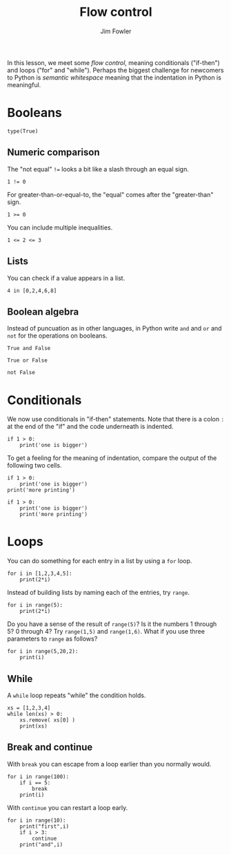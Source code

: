 #+TITLE: Flow control
#+AUTHOR: Jim Fowler

In this lesson, we meet some /flow control/, meaning conditionals
("if-then") and loops ("for" and "while").  Perhaps the biggest
challenge for newcomers to Python is /semantic whitespace/ meaning
that the indentation in Python is meaningful.

* Booleans

#+BEGIN_SRC ipython 
type(True)
#+END_SRC

** Numeric comparison

The "not equal" ~!=~ looks a bit like a slash through an equal sign.

#+BEGIN_SRC ipython 
1 != 0
#+END_SRC

For greater-than-or-equal-to, the "equal" comes after the
"greater-than" sign.

#+BEGIN_SRC ipython 
1 >= 0
#+END_SRC

You can include multiple inequalities.

#+BEGIN_SRC ipython 
1 <= 2 <= 3
#+END_SRC

** Lists

You can check if a value appears in a list.

#+BEGIN_SRC ipython 
4 in [0,2,4,6,8]
#+END_SRC

** Boolean algebra

Instead of puncuation as in other languages, in Python write ~and~ and ~or~ and ~not~ for the operations on booleans.

#+BEGIN_SRC ipython 
True and False
#+END_SRC

#+BEGIN_SRC ipython 
True or False
#+END_SRC

#+BEGIN_SRC ipython 
not False
#+END_SRC

* Conditionals

We now use conditionals in "if-then" statements.  Note that there is a
colon ~:~ at the end of the "if" and the code underneath is indented.

#+BEGIN_SRC ipython 
if 1 > 0:
    print('one is bigger')
#+END_SRC

To get a feeling for the meaning of indentation, compare the output of the following two cells.

#+BEGIN_SRC ipython 
if 1 > 0:
    print('one is bigger')
print('more printing')
#+END_SRC

#+BEGIN_SRC ipython 
if 1 > 0:
    print('one is bigger')
    print('more printing')
#+END_SRC

* Loops

You can do something for each entry in a list by using a ~for~ loop.

#+BEGIN_SRC ipython 
for i in [1,2,3,4,5]:
    print(2*i)
#+END_SRC

Instead of building lists by naming each of the entries, try ~range~.

#+BEGIN_SRC ipython 
for i in range(5):
    print(2*i)
#+END_SRC

Do you have a sense of the result of ~range(5)~?  Is it the numbers 1
through 5?  0 through 4?  Try ~range(1,5)~ and ~range(1,6)~.  What if
you use three parameters to ~range~ as follows?

#+BEGIN_SRC ipython 
for i in range(5,20,2):
    print(i)
#+END_SRC

** While

A ~while~ loop repeats "while" the condition holds.

#+BEGIN_SRC ipython 
xs = [1,2,3,4]
while len(xs) > 0:
    xs.remove( xs[0] )
    print(xs)
#+END_SRC

** Break and continue

With ~break~ you can escape from a loop earlier than you normally would.

#+BEGIN_SRC ipython 
for i in range(100):
    if i == 5:
        break
    print(i)
#+END_SRC

With ~continue~ you can restart a loop early.

#+BEGIN_SRC ipython 
for i in range(10):
    print("first",i)
    if i > 3:
        continue
    print("and",i)
#+END_SRC
